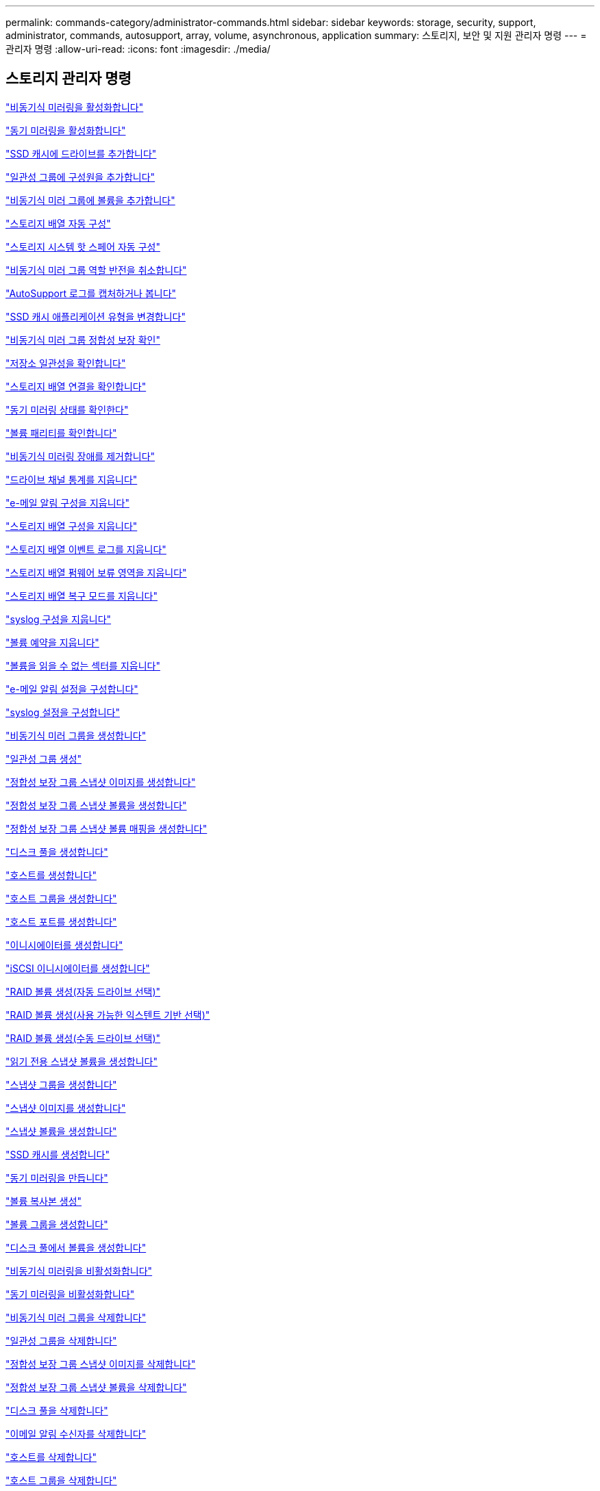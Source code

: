 ---
permalink: commands-category/administrator-commands.html 
sidebar: sidebar 
keywords: storage, security, support, administrator, commands, autosupport, array, volume, asynchronous, application 
summary: 스토리지, 보안 및 지원 관리자 명령 
---
= 관리자 명령
:allow-uri-read: 
:icons: font
:imagesdir: ./media/




== 스토리지 관리자 명령

link:../commands-a-z/activate-asynchronous-mirroring.html["비동기식 미러링을 활성화합니다"]

link:../commands-a-z/activate-synchronous-mirroring.html["동기 미러링을 활성화합니다"]

link:../commands-a-z/add-drives-to-ssd-cache.html["SSD 캐시에 드라이브를 추가합니다"]

link:../commands-a-z/set-consistencygroup-addcgmembervolume.html["일관성 그룹에 구성원을 추가합니다"]

link:../commands-a-z/add-volume-asyncmirrorgroup.html["비동기식 미러 그룹에 볼륨을 추가합니다"]

link:../commands-a-z/autoconfigure-storagearray.html["스토리지 배열 자동 구성"]

link:../commands-a-z/autoconfigure-storagearray-hotspares.html["스토리지 시스템 핫 스페어 자동 구성"]

link:../commands-a-z/stop-asyncmirrorgroup-rolechange.html["비동기식 미러 그룹 역할 반전을 취소합니다"]

link:../commands-a-z/smcli-autosupportlog.html["AutoSupport 로그를 캡처하거나 봅니다"]

link:../commands-a-z/change-ssd-cache-application-type.html["SSD 캐시 애플리케이션 유형을 변경합니다"]

link:../commands-a-z/check-asyncmirrorgroup-repositoryconsistency.html["비동기식 미러 그룹 정합성 보장 확인"]

link:../commands-a-z/check-repositoryconsistency.html["저장소 일관성을 확인합니다"]

link:../commands-a-z/check-storagearray-connectivity.html["스토리지 배열 연결을 확인합니다"]

link:../commands-a-z/check-syncmirror.html["동기 미러링 상태를 확인한다"]

link:../commands-a-z/check-volume-parity.html["볼륨 패리티를 확인합니다"]

link:../commands-a-z/clear-asyncmirrorfault.html["비동기식 미러링 장애를 제거합니다"]

link:../commands-a-z/clear-alldrivechannels-stats.html["드라이브 채널 통계를 지웁니다"]

link:../commands-a-z/clear-emailalert-configuration.html["e-메일 알림 구성을 지웁니다"]

link:../commands-a-z/clear-storagearray-configuration.html["스토리지 배열 구성을 지웁니다"]

link:../commands-a-z/clear-storagearray-eventlog.html["스토리지 배열 이벤트 로그를 지웁니다"]

link:../commands-a-z/clear-storagearray-firmwarependingarea.html["스토리지 배열 펌웨어 보류 영역을 지웁니다"]

link:../commands-a-z/clear-storagearray-recoverymode.html["스토리지 배열 복구 모드를 지웁니다"]

link:../commands-a-z/clear-syslog-configuration.html["syslog 구성을 지웁니다"]

link:../commands-a-z/clear-volume-reservations.html["볼륨 예약을 지웁니다"]

link:../commands-a-z/clear-volume-unreadablesectors.html["볼륨을 읽을 수 없는 섹터를 지웁니다"]

link:../commands-a-z/set-emailalert.html["e-메일 알림 설정을 구성합니다"]

link:../commands-a-z/set-syslog.html["syslog 설정을 구성합니다"]

link:../commands-a-z/create-asyncmirrorgroup.html["비동기식 미러 그룹을 생성합니다"]

link:../commands-a-z/create-consistencygroup.html["일관성 그룹 생성"]

link:../commands-a-z/create-cgsnapimage-consistencygroup.html["정합성 보장 그룹 스냅샷 이미지를 생성합니다"]

link:../commands-a-z/create-cgsnapvolume.html["정합성 보장 그룹 스냅샷 볼륨을 생성합니다"]

link:../commands-a-z/create-mapping-cgsnapvolume.html["정합성 보장 그룹 스냅샷 볼륨 매핑을 생성합니다"]

link:../commands-a-z/create-diskpool.html["디스크 풀을 생성합니다"]

link:../commands-a-z/create-host.html["호스트를 생성합니다"]

link:../commands-a-z/create-hostgroup.html["호스트 그룹을 생성합니다"]

link:../commands-a-z/create-hostport.html["호스트 포트를 생성합니다"]

link:../commands-a-z/create-initiator.html["이니시에이터를 생성합니다"]

link:../commands-a-z/create-iscsiinitiator.html["iSCSI 이니시에이터를 생성합니다"]

link:../commands-a-z/create-raid-volume-automatic-drive-select.html["RAID 볼륨 생성(자동 드라이브 선택)"]

link:../commands-a-z/create-raid-volume-free-extent-based-select.html["RAID 볼륨 생성(사용 가능한 익스텐트 기반 선택)"]

link:../commands-a-z/create-raid-volume-manual-drive-select.html["RAID 볼륨 생성(수동 드라이브 선택)"]

link:../commands-a-z/create-read-only-snapshot-volume.html["읽기 전용 스냅샷 볼륨을 생성합니다"]

link:../commands-a-z/create-snapgroup.html["스냅샷 그룹을 생성합니다"]

link:../commands-a-z/create-snapimage.html["스냅샷 이미지를 생성합니다"]

link:../commands-a-z/create-snapshot-volume.html["스냅샷 볼륨을 생성합니다"]

link:../commands-a-z/create-ssdcache.html["SSD 캐시를 생성합니다"]

link:../commands-a-z/create-syncmirror.html["동기 미러링을 만듭니다"]

link:../commands-a-z/create-volumecopy.html["볼륨 복사본 생성"]

link:../commands-a-z/create-volumegroup.html["볼륨 그룹을 생성합니다"]

link:../commands-a-z/create-volume-diskpool.html["디스크 풀에서 볼륨을 생성합니다"]

link:../commands-a-z/deactivate-storagearray.html["비동기식 미러링을 비활성화합니다"]

link:../commands-a-z/deactivate-storagearray-feature.html["동기 미러링을 비활성화합니다"]

link:../commands-a-z/delete-asyncmirrorgroup.html["비동기식 미러 그룹을 삭제합니다"]

link:../commands-a-z/delete-consistencygroup.html["일관성 그룹을 삭제합니다"]

link:../commands-a-z/delete-cgsnapimage-consistencygroup.html["정합성 보장 그룹 스냅샷 이미지를 삭제합니다"]

link:../commands-a-z/delete-sgsnapvolume.html["정합성 보장 그룹 스냅샷 볼륨을 삭제합니다"]

link:../commands-a-z/delete-diskpool.html["디스크 풀을 삭제합니다"]

link:../commands-a-z/delete-emailalert.html["이메일 알림 수신자를 삭제합니다"]

link:../commands-a-z/delete-host.html["호스트를 삭제합니다"]

link:../commands-a-z/delete-hostgroup.html["호스트 그룹을 삭제합니다"]

link:../commands-a-z/delete-hostport.html["호스트 포트를 삭제합니다"]

link:../commands-a-z/delete-initiator.html["이니시에이터를 삭제합니다"]

link:../commands-a-z/delete-iscsiinitiator.html["iSCSI 이니시에이터를 삭제합니다"]

link:../commands-a-z/delete-snapgroup.html["스냅샷 그룹을 삭제합니다"]

link:../commands-a-z/delete-snapimage.html["스냅샷 이미지를 삭제합니다"]

link:../commands-a-z/delete-snapvolume.html["스냅샷 볼륨을 삭제합니다"]

link:../commands-a-z/delete-ssdcache.html["SSD 캐시를 삭제합니다"]

link:../commands-a-z/delete-syslog.html["syslog 서버를 삭제합니다"]

link:../commands-a-z/delete-volume.html["볼륨을 삭제합니다"]

link:../commands-a-z/delete-volume-from-disk-pool.html["디스크 풀에서 볼륨을 삭제합니다"]

link:../commands-a-z/delete-volumegroup.html["볼륨 그룹을 삭제합니다"]

link:../commands-a-z/diagnose-controller.html["컨트롤러를 진단합니다"]

link:../commands-a-z/diagnose-controller-iscsihostport.html["컨트롤러 iSCSI 호스트 케이블을 진단합니다"]

link:../commands-a-z/diagnose-syncmirror.html["동기 미러링을 진단하십시오"]

link:../commands-a-z/disable-storagearray.html["스토리지 배열 기능을 비활성화합니다"]

link:../commands-a-z/smcli-autosupportschedule-show.html["AutoSupport 메시지 수집 일정을 표시합니다"]

link:../commands-a-z/smcli-autosupportconfig-show.html["AutoSupport 번들 컬렉션 설정을 표시합니다"]

link:../commands-a-z/show-storagearray-usersession.html["스토리지 시스템 사용자 세션을 표시합니다"]

link:../commands-a-z/download-drive-firmware.html["드라이브 펌웨어를 다운로드합니다"]

link:../commands-a-z/download-tray-firmware-file.html["환경 카드 펌웨어를 다운로드합니다"]

link:../commands-a-z/download-storagearray-drivefirmware-file.html["스토리지 어레이 드라이브 펌웨어를 다운로드합니다"]

link:../commands-a-z/download-storagearray-firmware.html["스토리지 어레이 펌웨어/NVSRAM을 다운로드합니다"]

link:../commands-a-z/download-storagearray-nvsram.html["스토리지 배열 NVSRAM을 다운로드합니다"]

link:../commands-a-z/download-tray-configurationsettings.html["용지함 구성 설정을 다운로드합니다"]

link:../commands-a-z/enable-controller-datatransfer.html["컨트롤러 데이터 전송을 활성화합니다"]

link:../commands-a-z/enable-diskpool-security.html["디스크 풀 보안을 설정합니다"]

link:../commands-a-z/set-storagearray-odxenabled.html["ODX를 설정 또는 해제합니다"]

link:../commands-a-z/smcli-enable-autosupportfeature.html["EMW 관리 도메인 레벨에서 AutoSupport 활성화 또는 비활성화..."]

link:../commands-a-z/enable-or-disable-autosupport-individual-arrays.html["AutoSupport 활성화 또는 비활성화(모든 개별 어레이)"]

link:../commands-a-z/set-storagearray-autosupportmaintenancewindow.html["AutoSupport 유지보수 윈도우 활성화 또는 비활성화(개별 E2800 또는 E5700 어레이)"]

link:../commands-a-z/smcli-enable-disable-autosupportondemand.html["EMW에서 AutoSupport OnDemand 기능 활성화 또는 비활성화..."]

link:../commands-a-z/set-storagearray-autosupportondemand.html["AutoSupport OnDemand 기능 활성화 또는 비활성화(개별 E2800 또는 E5700 어레이용)"]

link:../commands-a-z/smcli-enable-disable-autosupportremotediag.html["다음 사이트에서 AutoSupport OnDemand 원격 진단 기능을 활성화 또는 비활성화합니다."]

link:../commands-a-z/set-storagearray-autosupportremotediag.html["AutoSupport 원격 진단 기능 활성화 또는 비활성화(개별 E2800 또는 E5700 어레이)"]

link:../commands-a-z/set-storagearray-hostconnectivityreporting.html["호스트 연결 보고를 설정하거나 해제합니다"]

link:../commands-a-z/set-storagearray-vaaienabled.html["VAAI를 설정하거나 해제합니다"]

link:../commands-a-z/enable-storagearray-feature-file.html["스토리지 배열 기능을 설정합니다"]

link:../commands-a-z/enable-volumegroup-security.html["볼륨 그룹 보안을 설정합니다"]

link:../commands-a-z/establish-asyncmirror-volume.html["비동기 미러링 쌍을 설정합니다"]

link:../commands-a-z/start-increasevolumecapacity-volume.html["디스크 풀 또는 볼륨 그룹의 볼륨 용량 증가..."]

link:../commands-a-z/start-volume-initialize.html["씬 볼륨을 초기화합니다"]

link:../commands-a-z/recopy-volumecopy-target.html["볼륨 복사본을 다시 복사합니다"]

link:../commands-a-z/recover-disabled-driveports.html["비활성화된 드라이브 포트를 복구합니다"]

link:../commands-a-z/recover-volume.html["RAID 볼륨을 복구합니다"]

link:../commands-a-z/recover-sasport-miswire.html["SAS 포트 오선을 복구합니다"]

link:../commands-a-z/recreate-storagearray-mirrorrepository.html["동기 미러링 저장소 볼륨을 다시 생성합니다"]

link:../commands-a-z/reduce-disk-pool-capacity.html["디스크 풀 용량을 줄입니다"]

link:../commands-a-z/create-snmpcommunity.html["SNMP 커뮤니티를 등록합니다"]

link:../commands-a-z/create-snmptrapdestination.html["SNMP 트랩 대상을 등록합니다"]

link:../commands-a-z/remove-drives-from-ssd-cache.html["SSD 캐시에서 드라이브를 제거합니다"]

link:../commands-a-z/remove-asyncmirrorgroup.html["비동기 미러 그룹에서 불완전한 비동기 미러링된 쌍을 제거합니다"]

link:../commands-a-z/remove-member-volume-from-consistency-group.html["정합성 보장 그룹에서 구성원 볼륨을 제거합니다"]

link:../commands-a-z/remove-syncmirror.html["동기 미러링을 제거합니다"]

link:../commands-a-z/remove-volumecopy-target.html["볼륨 복사본을 제거합니다"]

link:../commands-a-z/remove-volume-asyncmirrorgroup.html["비동기식 미러 그룹에서 볼륨을 제거합니다"]

link:../commands-a-z/remove-lunmapping.html["볼륨 LUN 매핑을 제거합니다"]

link:../commands-a-z/set-snapvolume.html["스냅샷 볼륨의 이름을 바꿉니다"]

link:../commands-a-z/rename-ssd-cache.html["SSD 캐시 이름을 바꿉니다"]

link:../commands-a-z/repair-volume-parity.html["볼륨 패리티를 복구합니다"]

link:../commands-a-z/replace-drive-replacementdrive.html["드라이브를 교체합니다"]

link:../commands-a-z/reset-storagearray-arvmstats-asyncmirrorgroup.html["비동기식 미러 그룹 통계를 재설정합니다"]

link:../commands-a-z/smcli-autosupportschedule-reset.html["AutoSupport 메시지 수집 일정을 재설정합니다"]

link:../commands-a-z/reset-storagearray-autosupport-schedule.html["AutoSupport 메시지 수집 일정 재설정(개별 E2800 또는 E5700 어레이)"]

link:../commands-a-z/reset-controller.html["컨트롤러를 재설정합니다"]

link:../commands-a-z/reset-drive.html["드라이브를 재설정합니다"]

link:../commands-a-z/reset-iscsiipaddress.html["iSCSI IP 주소를 재설정합니다"]

link:../commands-a-z/reset-storagearray-diagnosticdata.html["스토리지 배열 진단 데이터를 재설정합니다"]

link:../commands-a-z/reset-storagearray-hostportstatisticsbaseline.html["스토리지 배열 호스트 포트 통계 기준을 재설정합니다"]

link:../commands-a-z/reset-storagearray-ibstatsbaseline.html["스토리지 배열 InfiniBand 통계 기준을 재설정합니다"]

link:../commands-a-z/reset-storagearray-iscsistatsbaseline.html["스토리지 배열 iSCSI 기준을 재설정합니다"]

link:../commands-a-z/reset-storagearray-iserstatsbaseline.html["스토리지 배열 iSER 기준선을 재설정합니다"]

link:../commands-a-z/reset-storagearray-rlsbaseline.html["스토리지 배열 RLS 기준을 재설정합니다"]

link:../commands-a-z/reset-storagearray-sasphybaseline.html["스토리지 배열 SAS PHY 기준선을 재설정합니다"]

link:../commands-a-z/reset-storagearray-socbaseline.html["스토리지 시스템의 SOC 기준을 재설정합니다"]

link:../commands-a-z/reset-storagearray-volumedistribution.html["스토리지 배열 볼륨 배포를 재설정합니다"]

link:../commands-a-z/resume-asyncmirrorgroup.html["비동기식 미러 그룹을 재개합니다"]

link:../commands-a-z/resume-cgsnapvolume.html["정합성 보장 그룹 스냅샷 볼륨을 재개합니다"]

link:../commands-a-z/resume-snapimage-rollback.html["스냅샷 이미지 롤백을 재개합니다"]

link:../commands-a-z/resume-snapvolume.html["스냅샷 볼륨을 재개합니다"]

link:../commands-a-z/resume-ssdcache.html["SSD 캐시를 재개합니다"]

link:../commands-a-z/resume-syncmirror.html["동기식 미러링을 다시 시작합니다"]

link:../commands-a-z/save-storagearray-autosupport-log.html["AutoSupport 로그 검색(개별 E2800 또는 E5700 어레이)"]

link:../commands-a-z/revive-drive.html["드라이브를 되살리기"]

link:../commands-a-z/revive-snapgroup.html["스냅샷 그룹을 다시 사용합니다"]

link:../commands-a-z/revive-snapvolume.html["스냅샷 볼륨을 다시 봅니다"]

link:../commands-a-z/revive-volumegroup.html["볼륨 그룹을 다시 사용합니다"]

link:../commands-a-z/save-storagearray-arvmstats-asyncmirrorgroup.html["비동기식 미러 그룹 통계를 저장합니다"]

link:../commands-a-z/save-controller-nvsram-file.html["컨트롤러 NVSRAM을 저장합니다"]

link:../commands-a-z/save-drivechannel-faultdiagnostics-file.html["드라이브 채널 장애 격리 진단 상태를 저장합니다"]

link:../commands-a-z/save-alldrives-logfile.html["드라이브 로그를 저장합니다"]

link:../commands-a-z/save-ioclog.html["입력 출력 컨트롤러(IOC) 덤프를 저장합니다"]

link:../commands-a-z/save-storagearray-autoloadbalancestatistics-file.html["자동 로드 밸런싱 통계를 저장합니다"]

link:../commands-a-z/save-storagearray-configuration.html["스토리지 배열 구성을 저장합니다"]

link:../commands-a-z/save-storagearray-controllerhealthimage.html["스토리지 어레이 컨트롤러 상태 이미지를 저장합니다"]

link:../commands-a-z/save-storage-array-diagnostic-data.html["스토리지 배열 진단 데이터를 저장합니다"]

link:../commands-a-z/save-storagearray-warningevents.html["스토리지 배열 이벤트를 저장합니다"]

link:../commands-a-z/save-storagearray-firmwareinventory.html["스토리지 어레이 펌웨어 인벤토리를 저장합니다"]

link:../commands-a-z/save-storagearray-hostportstatistics.html["스토리지 배열 호스트 포트 통계를 저장합니다"]

link:../commands-a-z/save-storagearray-ibstats.html["스토리지 배열 InfiniBand 통계를 저장합니다"]

link:../commands-a-z/save-storagearray-iscsistatistics.html["스토리지 배열 iSCSI 통계를 저장합니다"]

link:../commands-a-z/save-storagearray-iserstatistics.html["스토리지 배열 iSER 통계 저장"]

link:../commands-a-z/save-storagearray-loginbanner.html["스토리지 배열 로그인 배너를 저장합니다"]

link:../commands-a-z/save-storagearray-performancestats.html["스토리지 배열 성능 통계를 저장합니다"]

link:../commands-a-z/save-storagearray-rlscounts.html["스토리지 배열 RLS 수를 저장합니다"]

link:../commands-a-z/save-storagearray-sasphycounts.html["스토리지 배열 SAS PHY 수를 저장합니다"]

link:../commands-a-z/save-storagearray-soccounts.html["스토리지 시스템의 SOC 수를 줄입니다"]

link:../commands-a-z/save-storagearray-statecapture.html["스토리지 배열 상태 캡처를 저장합니다"]

link:../commands-a-z/save-storagearray-supportdata.html["스토리지 배열 지원 데이터를 저장합니다"]

link:../commands-a-z/save-alltrays-logfile.html["트레이 로그를 저장합니다"]

link:../commands-a-z/smcli-supportbundle-schedule.html["자동 지원 번들 수집 구성을 예약합니다"]

link:../commands-a-z/set-asyncmirrorgroup.html["비동기식 미러 그룹을 설정합니다"]

link:../commands-a-z/set-storagearray-autosupport-schedule.html["AutoSupport 메시지 수집 일정 설정(개별 E2800 또는 E5700 어레이)"]

link:../commands-a-z/set-consistency-group-attributes.html["정합성 보장 그룹 특성을 설정합니다"]

link:../commands-a-z/set-cgsnapvolume.html["정합성 보장 그룹 스냅샷 볼륨을 설정합니다"]

link:../commands-a-z/set-controller.html["컨트롤러를 설정합니다"]

link:../commands-a-z/set-controller-dnsservers.html["컨트롤러 DNS 설정을 지정합니다"]

link:../commands-a-z/set-controller-hostport.html["컨트롤러 호스트 포트 속성을 설정합니다"]

link:../commands-a-z/set-controller-ntpservers.html["컨트롤러 NTP 설정을 설정합니다"]

link:../commands-a-z/set-controller-service-action-allowed-indicator.html["컨트롤러 서비스 작업 허용 표시기를 설정합니다"]

link:../commands-a-z/set-disk-pool.html["디스크 풀을 설정합니다"]

link:../commands-a-z/set-disk-pool-modify-disk-pool.html["디스크 풀 설정(디스크 풀 수정)"]

link:../commands-a-z/set-tray-drawer.html["문서함 서비스 조치 허용 표시기 설정"]

link:../commands-a-z/set-drivechannel.html["드라이브 채널 상태를 설정합니다"]

link:../commands-a-z/set-drive-hotspare.html["드라이브 핫 스페어를 설정하십시오"]

link:../commands-a-z/set-drive-serviceallowedindicator.html["드라이브 서비스 작업 허용 표시등을 설정합니다"]

link:../commands-a-z/set-drive-operationalstate.html["드라이브 상태를 설정합니다"]

link:../commands-a-z/set-event-alert.html["이벤트 경고 필터링을 설정합니다"]

link:../commands-a-z/set-drive-securityid.html["FIPS 드라이브 보안 식별자를 설정합니다"]

link:../commands-a-z/set-drive-nativestate.html["외부 드라이브를 네이티브 드라이브로 설정합니다"]

link:../commands-a-z/set-host.html["호스트를 설정합니다"]

link:../commands-a-z/set-hostchannel.html["호스트 채널을 설정합니다"]

link:../commands-a-z/set-hostgroup.html["호스트 그룹을 설정합니다"]

link:../commands-a-z/set-hostport.html["호스트 포트를 설정합니다"]

link:../commands-a-z/set-initiator.html["초기자를 설정합니다"]

link:../commands-a-z/set-iscsiinitiator.html["iSCSI 이니시에이터를 설정합니다"]

link:../commands-a-z/set-iscsitarget.html["iSCSI 타겟 속성을 설정합니다"]

link:../commands-a-z/set-isertarget.html["iSER 대상을 설정합니다"]

link:../commands-a-z/set-snapvolume-converttoreadwrite.html["읽기 전용 스냅샷 볼륨을 읽기/쓰기 볼륨으로 설정합니다"]

link:../commands-a-z/set-session-erroraction.html["세션을 설정합니다"]

link:../commands-a-z/set-snapgroup.html["스냅샷 그룹 속성을 설정합니다"]

link:../commands-a-z/set-snapgroup-mediascanenabled.html["스냅샷 그룹 미디어 검사를 설정합니다"]

link:../commands-a-z/set-snapgroup-increase-decreaserepositorycapacity.html["스냅샷 그룹 저장소 볼륨 용량을 설정합니다"]

link:../commands-a-z/set-snapgroup-enableschedule.html["스냅샷 그룹 스케줄을 설정합니다"]

link:../commands-a-z/set-snapvolume-mediascanenabled.html["스냅샷 볼륨 미디어 스캔을 설정합니다"]

link:../commands-a-z/set-snapvolume-increase-decreaserepositorycapacity.html["스냅샷 볼륨 저장소 볼륨 용량을 설정합니다"]

link:../commands-a-z/set-volume-ssdcacheenabled.html["볼륨에 대한 SSD 캐시를 설정합니다"]

link:../commands-a-z/set-storagearray.html["스토리지 배열을 설정합니다"]

link:../commands-a-z/set-storagearray-controllerhealthimageallowoverwrite.html["스토리지 어레이 컨트롤러 상태 이미지의 덮어쓰기 허용 설정을 지정합니다"]

link:../commands-a-z/set-storagearray-autoloadbalancingenable.html["자동 로드 밸런싱을 활성화 또는 비활성화하도록 스토리지 배열 설정..."]

link:../commands-a-z/set-storagearray-cachemirrordataassurancecheckenable.html["캐시 미러 데이터를 설정하거나 해제하려면 스토리지 배열을 설정합니다"]

link:../commands-a-z/set-storagearray-icmppingresponse.html["스토리지 배열 ICMP 응답을 설정합니다"]

link:../commands-a-z/set-storagearray-isnsregistration.html["스토리지 배열 iSNS 등록을 설정합니다"]

link:../commands-a-z/set-storagearray-isnsipv4configurationmethod.html["스토리지 배열 iSNS 서버 IPv4 주소를 설정합니다"]

link:../commands-a-z/set-storagearray-isnsipv6address.html["스토리지 배열 iSNS 서버 IPv6 주소를 설정합니다"]

link:../commands-a-z/set-storagearray-isnslisteningport.html["스토리지 배열 iSNS 서버 수신 포트를 설정합니다"]

link:../commands-a-z/set-storagearray-isnsserverrefresh.html["스토리지 배열 iSNS 서버 새로 고침을 설정합니다"]

link:../commands-a-z/set-storagearray-learncycledate-controller.html["스토리지 어레이 컨트롤러 배터리 학습 주기를 설정합니다"]

link:../commands-a-z/set-storagearray-localusername.html["스토리지 배열 로컬 사용자 암호 또는 기호 암호를 설정합니다"]

link:../commands-a-z/set-storagearray-passwordlength.html["스토리지 배열 암호 길이를 설정합니다"]

link:../commands-a-z/set-storagearray-pqvalidateonreconstruct.html["재구성 시 스토리지 배열 PQ 검증을 설정합니다"]

link:../commands-a-z/set-storagearray-redundancymode.html["스토리지 배열 이중화 모드를 설정합니다"]

link:../commands-a-z/set-storagearray-time.html["스토리지 배열 시간을 설정합니다"]

link:../commands-a-z/set-storagearray-traypositions.html["스토리지 배열 트레이 위치를 설정합니다"]

link:../commands-a-z/set-storagearray-unnameddiscoverysession.html["스토리지 배열 이름 없는 검색 세션을 설정합니다"]

link:../commands-a-z/set-syncmirror.html["동기 미러링을 설정합니다"]

link:../commands-a-z/set-target.html["대상 속성을 설정합니다"]

link:../commands-a-z/set-thin-volume-attributes.html["씬 볼륨 특성을 설정합니다"]

link:../commands-a-z/set-tray-identification.html["용지함 ID를 설정합니다"]

link:../commands-a-z/set-tray-serviceallowedindicator.html["트레이 서비스 작업 허용 표시기를 설정합니다"]

link:../commands-a-z/set-volumes.html["디스크 풀의 볼륨에 대한 볼륨 속성 설정..."]

link:../commands-a-z/set-volume-group-attributes-for-volume-in-a-volume-group.html["볼륨 그룹의 볼륨에 대한 볼륨 특성을 설정합니다."]

link:../commands-a-z/set-volumecopy-target.html["볼륨 복사본을 설정합니다"]

link:../commands-a-z/set-volumegroup.html["볼륨 그룹을 설정합니다"]

link:../commands-a-z/set-volumegroup-forcedstate.html["볼륨 그룹 강제 상태를 설정합니다"]

link:../commands-a-z/set-volume-logicalunitnumber.html["볼륨 매핑을 설정합니다"]

link:../commands-a-z/show-asyncmirrorgroup-summary.html["비동기식 미러 그룹을 표시합니다"]

link:../commands-a-z/show-asyncmirrorgroup-synchronizationprogress.html["비동기식 미러 그룹 동기화 진행률을 표시합니다"]

link:../commands-a-z/show-storagearray-autosupport.html["show AutoSupport configuration(E2800 또는 E5700 스토리지 어레이의 경우)"]

link:../commands-a-z/show-blockedeventalertlist.html["차단된 이벤트 표시"]

link:../commands-a-z/show-consistencygroup.html["정합성 보장 그룹을 표시합니다"]

link:../commands-a-z/show-cgsnapimage.html["정합성 보장 그룹 스냅샷 이미지를 표시합니다"]

link:../commands-a-z/show-controller.html["컨트롤러를 표시합니다"]

link:../commands-a-z/show-controller-nvsram.html["컨트롤러 NVSRAM을 표시합니다"]

link:../commands-a-z/show-iscsisessions.html["현재 iSCSI 세션을 표시합니다"]

link:../commands-a-z/show-diskpool.html["디스크 풀을 표시합니다"]

link:../commands-a-z/show-alldrives.html["드라이브를 표시합니다"]

link:../commands-a-z/show-drivechannel-stats.html["드라이브 채널 통계를 표시합니다"]

link:../commands-a-z/show-alldrives-downloadprogress.html["드라이브 다운로드 진행률을 표시합니다"]

link:../commands-a-z/show-alldrives-performancestats.html["드라이브 성능 통계를 표시합니다"]

link:../commands-a-z/show-emailalert-summary.html["e-메일 알림 구성을 표시합니다"]

link:../commands-a-z/show-allhostports.html["호스트 포트를 표시합니다"]

link:../commands-a-z/show-replaceabledrives.html["교체 가능한 드라이브를 표시합니다"]

link:../commands-a-z/show-snapgroup.html["스냅샷 그룹을 표시합니다"]

link:../commands-a-z/show-snapimage.html["스냅샷 이미지를 표시합니다"]

link:../commands-a-z/show-snapvolume.html["스냅샷 볼륨을 표시합니다"]

link:../commands-a-z/show-allsnmpcommunities.html["SNMP 커뮤니티를 표시합니다"]

link:../commands-a-z/show-snmpsystemvariables.html["SNMP MIB II 시스템 그룹 변수를 표시합니다"]

link:../commands-a-z/show-ssd-cache.html["SSD 캐시를 표시합니다"]

link:../commands-a-z/show-ssd-cache-statistics.html["SSD 캐시 통계를 표시합니다"]

link:../commands-a-z/show-storagearray.html["스토리지 배열을 표시합니다"]

link:../commands-a-z/show-storagearray-autoconfiguration.html["스토리지 배열 자동 구성을 표시합니다"]

link:../commands-a-z/show-storagearray-cachemirrordataassurancecheckenable.html["스토리지 캐시 미러 데이터 보증 검사 설정 표시"]

link:../commands-a-z/show-storagearray-controllerhealthimage.html["스토리지 어레이 컨트롤러 상태 이미지를 표시합니다"]

link:../commands-a-z/show-storagearray-dbmdatabase.html["스토리지 배열 DBM 데이터베이스를 표시합니다"]

link:../commands-a-z/show-storagearray-hostconnectivityreporting.html["스토리지 시스템 호스트 접속 구성을 보여 줍니다"]

link:../commands-a-z/show-storagearray-hosttopology.html["스토리지 시스템 호스트 토폴로지를 표시합니다"]

link:../commands-a-z/show-storagearray-lunmappings.html["스토리지 배열 LUN 매핑을 표시합니다"]

link:../commands-a-z/show-storagearray-iscsinegotiationdefaults.html["스토리지 배열 협상 기본값을 표시합니다"]

link:../commands-a-z/show-storagearray-odxsetting.html["스토리지 배열 ODX 설정을 표시합니다"]

link:../commands-a-z/show-storagearray-powerinfo.html["스토리지 배열 전원 정보를 표시합니다"]

link:../commands-a-z/show-storagearray-unconfigurediscsiinitiators.html["스토리지 배열 구성되지 않은 iSCSI 이니시에이터를 표시합니다"]

link:../commands-a-z/show-storagearray-unreadablesectors.html["스토리지 배열을 읽을 수 없는 섹터를 표시합니다"]

link:../commands-a-z/show-textstring.html["문자열을 표시합니다"]

link:../commands-a-z/show-syncmirror-candidates.html["동기식 미러링 볼륨 후보 표시"]

link:../commands-a-z/show-syncmirror-synchronizationprogress.html["동기 미러링 볼륨 동기화 진행률을 표시합니다"]

link:../commands-a-z/show-syslog-summary.html["syslog 구성을 표시합니다"]

link:../commands-a-z/show-volume.html["씬 볼륨을 표시합니다"]

link:../commands-a-z/show-storagearray-unconfiguredinitiators.html["구성되지 않은 이니시에이터를 표시합니다"]

link:../commands-a-z/show-volume-summary.html["볼륨 표시"]

link:../commands-a-z/show-volume-actionprogress.html["볼륨 작업 진행률을 표시합니다"]

link:../commands-a-z/show-volumecopy.html["볼륨 복사본을 표시합니다"]

link:../commands-a-z/show-volumecopy-sourcecandidates.html["볼륨 복사본 소스 후보 표시"]

link:../commands-a-z/show-volumecopy-source-targetcandidates.html["볼륨 복사본 타겟 후보 표시"]

link:../commands-a-z/show-volumegroup.html["볼륨 그룹을 표시합니다"]

link:../commands-a-z/show-volumegroup-exportdependencies.html["볼륨 그룹 엑스포트 종속성을 표시합니다"]

link:../commands-a-z/show-volumegroup-importdependencies.html["볼륨 그룹 가져오기 종속성을 표시합니다"]

link:../commands-a-z/show-volume-performancestats.html["볼륨 성능 통계를 표시합니다"]

link:../commands-a-z/show-volume-reservations.html["볼륨 예약을 표시합니다"]

link:../commands-a-z/smcli-autosupportconfig.html["AutoSupport 전달 방법을 지정합니다"]

link:../commands-a-z/start-asyncmirrorgroup-synchronize.html["비동기식 미러링 동기화를 시작합니다"]

link:../commands-a-z/smcli-autosupportconfig.html["AutoSupport 전달 방법을 지정합니다"]

link:../commands-a-z/set-email-smtp-delivery-method-e2800-e5700.html["이메일(SMTP) 전달 방법 지정(개별 E2800 또는 E5700 어레이)"]

link:../commands-a-z/set-autosupport-https-delivery-method-e2800-e5700.html["AutoSupport HTTP(S) 제공 방법 지정(개별 E2800 또는 E5700 어레이)"]

link:../commands-a-z/start-cgsnapimage-rollback.html["정합성 보장 그룹 스냅샷 롤백을 시작합니다"]

link:../commands-a-z/start-controller.html["컨트롤러 트레이스를 시작합니다"]

link:../commands-a-z/start-diskpool-locate.html["디스크 풀 찾기를 시작합니다"]

link:../commands-a-z/start-drivechannel-faultdiagnostics.html["드라이브 채널 장애 격리 진단을 시작합니다"]

link:../commands-a-z/start-drivechannel-locate.html["드라이브 채널 찾기를 시작합니다"]

link:../commands-a-z/start-drive-initialize.html["드라이브 초기화를 시작합니다"]

link:../commands-a-z/start-drive-locate.html["드라이브 찾기를 시작합니다"]

link:../commands-a-z/start-drive-reconstruct.html["드라이브 재구성을 시작합니다"]

link:../commands-a-z/start-ioclog.html["입력 출력 컨트롤러(IOC) 덤프를 시작합니다"]

link:../commands-a-z/start-controller-iscsihostport-dhcprefresh.html["iSCSI DHCP 새로 고침을 시작합니다"]

link:../commands-a-z/start-secureerase-drive.html["FDE 보안 드라이브 지우기를 시작합니다"]

link:../commands-a-z/start-snapimage-rollback.html["스냅샷 이미지 롤백을 시작합니다"]

link:../commands-a-z/start-ssdcache-locate.html["SSD 캐시 위치 찾기를 시작합니다"]

link:../commands-a-z/start-ssdcache-performancemodeling.html["SSD 캐시 성능 모델링을 시작합니다"]

link:../commands-a-z/start-storagearray-configdbdiagnostic.html["스토리지 배열 구성 데이터베이스 진단을 시작합니다"]

link:../commands-a-z/start-storagearray-controllerhealthimage-controller.html["스토리지 배열 컨트롤러 상태 이미지를 시작합니다"]

link:../commands-a-z/start-storagearray-isnsserverrefresh.html["스토리지 배열 iSNS 서버 새로 고침을 시작합니다"]

link:../commands-a-z/start-storagearray-locate.html["스토리지 배열 위치 찾기를 시작합니다"]

link:../commands-a-z/start-syncmirror-primary-synchronize.html["동기 미러링 동기화를 시작합니다"]

link:../commands-a-z/start-tray-locate.html["용지함 위치 찾기를 시작합니다"]

link:../commands-a-z/start-volumegroup-defragment.html["볼륨 그룹 조각 모음을 시작합니다"]

link:../commands-a-z/start-volumegroup-export.html["볼륨 그룹 내보내기를 시작합니다"]

link:../commands-a-z/start-volumegroup-import.html["볼륨 그룹 가져오기를 시작합니다"]

link:../commands-a-z/start-volumegroup-locate.html["볼륨 그룹 찾기를 시작합니다"]

link:../commands-a-z/start-volume-initialization.html["볼륨 초기화를 시작합니다"]

link:../commands-a-z/stop-cgsnapimage-rollback.html["정합성 보장 그룹 스냅샷 롤백을 중지합니다"]

link:../commands-a-z/stop-cgsnapvolume.html["정합성 보장 그룹 스냅샷 볼륨을 중지합니다"]

link:../commands-a-z/stop-diskpool-locate.html["디스크 풀 찾기를 중지합니다"]

link:../commands-a-z/stop-drivechannel-faultdiagnostics.html["드라이브 채널 장애 격리 진단을 중지합니다"]

link:../commands-a-z/stop-drivechannel-locate.html["드라이브 채널 위치를 중지합니다"]

link:../commands-a-z/stop-drive-locate.html["드라이브 찾기를 중지합니다"]

link:../commands-a-z/stop-drive-replace.html["드라이브 교체를 중지합니다"]

link:../commands-a-z/stop-consistencygroup-pendingsnapimagecreation.html["정합성 보장 그룹에서 보류 중인 스냅샷 이미지를 중지합니다"]

link:../commands-a-z/stop-pendingsnapimagecreation.html["보류 중인 스냅샷 그룹 스냅샷 이미지를 중지합니다"]

link:../commands-a-z/stop-snapimage-rollback.html["스냅샷 이미지 롤백을 중지합니다"]

link:../commands-a-z/stop-snapvolume.html["스냅샷 볼륨을 중지합니다"]

link:../commands-a-z/stop-ssdcache-locate.html["SSD 캐시 위치를 중지합니다"]

link:../commands-a-z/stop-ssdcache-performancemodeling.html["SSD 캐시 성능 모델링을 중지합니다"]

link:../commands-a-z/stop-storagearray-configdbdiagnostic.html["스토리지 배열 구성 데이터베이스 진단을 중지합니다"]

link:../commands-a-z/stop-storagearray-drivefirmwaredownload.html["스토리지 어레이 드라이브 펌웨어 다운로드를 중지합니다"]

link:../commands-a-z/stop-storagearray-iscsisession.html["스토리지 배열 iSCSI 세션을 중지합니다"]

link:../commands-a-z/stop-storagearray-locate.html["스토리지 배열 위치 찾기를 중지합니다"]

link:../commands-a-z/stop-tray-locate.html["트레이 위치를 중지합니다"]

link:../commands-a-z/stop-volumecopy-target-source.html["볼륨 복사를 중지합니다"]

link:../commands-a-z/stop-volumegroup-locate.html["볼륨 그룹 위치를 중지합니다"]

link:../commands-a-z/suspend-asyncmirrorgroup.html["비동기식 미러 그룹을 일시 중단합니다"]

link:../commands-a-z/suspend-ssdcache.html["SSD 캐시를 일시 중지합니다"]

link:../commands-a-z/suspend-syncmirror-primaries.html["동기 미러링을 일시 중단합니다"]

link:../commands-a-z/smcli-alerttest.html["경고를 테스트합니다"]

link:../commands-a-z/diagnose-asyncmirrorgroup.html["비동기식 미러 그룹 접속을 테스트합니다"]

link:../commands-a-z/smcli-autosupportconfig-test.html["AutoSupport 구성을 테스트합니다"]

link:../commands-a-z/start-storagearray-autosupport-deliverytest.html["AutoSupport 제공 설정 테스트(개별 E2800 또는 E5700 어레이)"]

link:../commands-a-z/start-emailalert-test.html["이메일 경고 구성을 테스트합니다"]

link:../commands-a-z/start-snmptrapdestination.html["SNMP 트랩 대상을 테스트합니다"]

link:../commands-a-z/start-syslog-test.html["syslog 구성을 테스트합니다"]

link:../commands-a-z/delete-snmpcommunity.html["SNMP 커뮤니티 등록을 취소합니다"]

link:../commands-a-z/delete-snmptrapdestination.html["SNMP 트랩 대상 등록을 취소합니다"]

link:../commands-a-z/set-snmpcommunity.html["SNMP 커뮤니티를 업데이트합니다"]

link:../commands-a-z/set-snmpsystemvariables.html["SNMP MIB II 시스템 그룹 변수를 업데이트합니다"]

link:../commands-a-z/set-snmptrapdestination-trapreceiverip.html["SNMP 트랩 대상을 업데이트합니다"]



== 관리자 명령을 지원합니다

link:../commands-a-z/activate-asynchronous-mirroring.html["비동기식 미러링을 활성화합니다"]

link:../commands-a-z/activate-synchronous-mirroring.html["동기 미러링을 활성화합니다"]

link:../commands-a-z/clear-alldrivechannels-stats.html["드라이브 채널 통계를 지웁니다"]

link:../commands-a-z/clear-emailalert-configuration.html["e-메일 알림 구성을 지웁니다"]

link:../commands-a-z/clear-syslog-configuration.html["syslog 구성을 지웁니다"]

link:../commands-a-z/set-syslog.html["syslog 설정을 구성합니다"]

link:../commands-a-z/deactivate-storagearray.html["비동기식 미러링을 비활성화합니다"]

link:../commands-a-z/deactivate-storagearray-feature.html["동기 미러링을 비활성화합니다"]

link:../commands-a-z/delete-emailalert.html["이메일 알림 수신자를 삭제합니다"]

link:../commands-a-z/delete-syslog.html["syslog 서버를 삭제합니다"]

link:../commands-a-z/disable-storagearray.html["스토리지 배열 기능을 비활성화합니다"]

link:../commands-a-z/download-drive-firmware.html["드라이브 펌웨어를 다운로드합니다"]

link:../commands-a-z/download-tray-firmware-file.html["환경 카드 펌웨어를 다운로드합니다"]

link:../commands-a-z/download-storagearray-drivefirmware-file.html["스토리지 어레이 드라이브 펌웨어를 다운로드합니다"]

link:../commands-a-z/download-storagearray-firmware.html["스토리지 어레이 펌웨어/NVSRAM을 다운로드합니다"]

link:../commands-a-z/download-storagearray-nvsram.html["스토리지 배열 NVSRAM을 다운로드합니다"]

link:../commands-a-z/download-tray-configurationsettings.html["용지함 구성 설정을 다운로드합니다"]

link:../commands-a-z/set-storagearray-odxenabled.html["ODX를 설정 또는 해제합니다"]

link:../commands-a-z/smcli-enable-disable-autosupportondemand.html["EMW에서 AutoSupport OnDemand 기능 활성화 또는 비활성화..."]

link:../commands-a-z/set-storagearray-autosupportondemand.html["AutoSupport OnDemand 기능 활성화 또는 비활성화(개별 E2800 또는 E5700 어레이용)"]

link:../commands-a-z/smcli-enable-disable-autosupportremotediag.html["다음 사이트에서 AutoSupport OnDemand 원격 진단 기능을 활성화 또는 비활성화합니다."]

link:../commands-a-z/set-storagearray-autosupportremotediag.html["AutoSupport 원격 진단 기능 활성화 또는 비활성화(개별 E2800 또는 E5700 어레이)"]

link:../commands-a-z/enable-storagearray-feature-file.html["스토리지 배열 기능을 설정합니다"]

link:../commands-a-z/recover-sasport-miswire.html["SAS 포트 오선을 복구합니다"]

link:../commands-a-z/create-snmpcommunity.html["SNMP 커뮤니티를 등록합니다"]

link:../commands-a-z/create-snmpuser-username.html["SNMPv3 USM 사용자를 등록합니다"]

link:../commands-a-z/create-snmptrapdestination.html["SNMP 트랩 대상을 등록합니다"]

link:../commands-a-z/reset-storagearray-autosupport-schedule.html["AutoSupport 메시지 수집 일정 재설정(개별 E2800 또는 E5700 어레이)"]

link:../commands-a-z/save-storagearray-autosupport-log.html["AutoSupport 로그 검색(개별 E2800 또는 E5700 어레이)"]

link:../commands-a-z/revive-drive.html["드라이브를 되살리기"]

link:../commands-a-z/revive-snapgroup.html["스냅샷 그룹을 다시 사용합니다"]

link:../commands-a-z/revive-snapvolume.html["스냅샷 볼륨을 다시 봅니다"]

link:../commands-a-z/revive-volumegroup.html["볼륨 그룹을 다시 사용합니다"]

link:../commands-a-z/save-controller-nvsram-file.html["컨트롤러 NVSRAM을 저장합니다"]

link:../commands-a-z/set-asyncmirrorgroup.html["비동기식 미러 그룹을 설정합니다"]

link:../commands-a-z/set-storagearray-autosupport-schedule.html["AutoSupport 메시지 수집 일정 설정(개별 E2800 또는 E5700 어레이)"]

link:../commands-a-z/set-controller-ntpservers.html["컨트롤러 NTP 설정을 설정합니다"]

link:../commands-a-z/set-drivechannel.html["드라이브 채널 상태를 설정합니다"]

link:../commands-a-z/set-event-alert.html["이벤트 경고 필터링을 설정합니다"]

link:../commands-a-z/set-session-erroraction.html["세션을 설정합니다"]

link:../commands-a-z/set-storagearray-localusername.html["스토리지 배열 로컬 사용자 암호 또는 기호 암호를 설정합니다"]

link:../commands-a-z/set-tray-serviceallowedindicator.html["트레이 서비스 작업 허용 표시기를 설정합니다"]

link:../commands-a-z/show-storagearray-autosupport.html["show AutoSupport configuration(E2800 또는 E5700 스토리지 어레이의 경우)"]

link:../commands-a-z/show-blockedeventalertlist.html["차단된 이벤트 표시"]

link:../commands-a-z/show-emailalert-summary.html["e-메일 알림 구성을 표시합니다"]

link:../commands-a-z/show-allsnmpcommunities.html["SNMP 커뮤니티를 표시합니다"]

link:../commands-a-z/show-snmpsystemvariables.html["SNMP MIB II 시스템 그룹 변수를 표시합니다"]

link:../commands-a-z/show-allsnmpusers.html["SNMPv3 USM 사용자를 표시합니다"]

link:../commands-a-z/show-syslog-summary.html["syslog 구성을 표시합니다"]

link:../commands-a-z/set-email-smtp-delivery-method-e2800-e5700.html["이메일(SMTP) 전달 방법 지정(개별 E2800 또는 E5700 어레이)"]

link:../commands-a-z/set-autosupport-https-delivery-method-e2800-e5700.html["AutoSupport HTTP(S) 제공 방법 지정(개별 E2800 또는 E5700 어레이)"]

link:../commands-a-z/start-storagearray-autosupport-deliverytest.html["AutoSupport 제공 설정 테스트(개별 E2800 또는 E5700 어레이)"]

link:../commands-a-z/start-emailalert-test.html["이메일 경고 구성을 테스트합니다"]

link:../commands-a-z/start-snmptrapdestination.html["SNMP 트랩 대상을 테스트합니다"]

link:../commands-a-z/start-syslog-test.html["syslog 구성을 테스트합니다"]

link:../commands-a-z/delete-snmpuser-username.html["SNMPv3 USM 사용자를 등록 취소합니다"]

link:../commands-a-z/set-snmpcommunity.html["SNMP 커뮤니티를 업데이트합니다"]

link:../commands-a-z/set-snmpuser-username.html["SNMPv3 USM 사용자를 업데이트합니다"]

link:../commands-a-z/set-snmpsystemvariables.html["SNMP MIB II 시스템 그룹 변수를 업데이트합니다"]

link:../commands-a-z/set-snmptrapdestination-trapreceiverip.html["SNMP 트랩 대상을 업데이트합니다"]



== 보안 관리자 명령

link:../commands-a-z/create-storagearray-directoryserver.html["스토리지 배열 디렉토리 서버를 생성합니다"]

link:../commands-a-z/create-storagearray-securitykey.html["스토리지 배열 보안 키를 생성합니다"]

link:../commands-a-z/create-storagearray-syslog.html["스토리지 시스템 syslog 구성을 생성합니다"]

link:../commands-a-z/delete-auditlog.html["감사 로그 기록을 삭제합니다"]

link:../commands-a-z/delete-storagearray-directoryservers.html["스토리지 배열 디렉토리 서버를 삭제합니다"]

link:../commands-a-z/delete-storagearray-loginbanner.html["스토리지 배열 로그인 배너를 삭제합니다"]

link:../commands-a-z/delete-storagearray-syslog.html["스토리지 시스템 syslog 구성을 삭제합니다"]

link:../commands-a-z/disable-storagearray-externalkeymanagement-file.html["외부 보안 키 관리를 비활성화합니다"]

link:../commands-a-z/show-storagearray-syslog.html["스토리지 시스템 syslog 구성을 표시합니다"]

link:../commands-a-z/enable-storagearray-externalkeymanagement-file.html["외부 보안 키 관리를 활성화합니다"]

link:../commands-a-z/export-storagearray-securitykey.html["스토리지 배열 보안 키를 내보냅니다"]

link:../commands-a-z/save-storagearray-keymanagementclientcsr.html["키 관리 인증서 서명 요청(CSR) 생성"]

link:../commands-a-z/save-controller-arraymanagementcsr.html["웹 서버 CSR(인증서 서명 요청) 생성"]

link:../commands-a-z/import-storagearray-securitykey-file.html["스토리지 배열 보안 키를 가져옵니다"]

link:../commands-a-z/download-controller-cacertificate.html["루트/중간 CA 인증서를 설치합니다"]

link:../commands-a-z/download-controller-arraymanagementservercertificate.html["서버 서명 인증서를 설치합니다"]

link:../commands-a-z/download-storagearray-keymanagementcertificate.html["스토리지 배열 외부 키 관리 인증서를 설치합니다"]

link:../commands-a-z/download-controller-trustedcertificate.html["신뢰할 수 있는 CA 인증서를 설치합니다"]

link:../commands-a-z/load-storagearray-dbmdatabase.html["스토리지 배열 DBM 데이터베이스를 로드합니다"]

link:../commands-a-z/delete-storagearray-trustedcertificate.html["설치된 신뢰할 수 있는 CA 인증서를 제거합니다"]

link:../commands-a-z/delete-storagearray-keymanagementcertificate.html["설치된 외부 키 관리 인증서를 제거합니다"]

link:../commands-a-z/delete-controller-cacertificate.html["설치된 루트/중간 CA 인증서를 제거합니다"]

link:../commands-a-z/remove-storagearray-directoryserver.html["스토리지 배열 디렉토리 서버 역할 매핑을 제거합니다"]

link:../commands-a-z/reset-controller-arraymanagementsignedcertificate.html["설치된 서명된 인증서를 재설정합니다"]

link:../commands-a-z/save-storagearray-keymanagementcertificate.html["설치된 외부 키 관리 인증서를 검색합니다"]

link:../commands-a-z/save-controller-cacertificate.html["설치된 CA 인증서를 검색합니다"]

link:../commands-a-z/save-controller-arraymanagementsignedcertificate.html["설치된 서버 인증서를 검색합니다"]

link:../commands-a-z/save-storagearray-trustedcertificate.html["설치된 신뢰할 수 있는 CA 인증서를 검색합니다"]

link:../commands-a-z/save-auditlog.html["감사 로그 기록을 저장합니다"]

link:../commands-a-z/save-storagearray-configuration.html["스토리지 배열 구성을 저장합니다"]

link:../commands-a-z/save-storagearray-dbmdatabase.html["스토리지 배열 DBM 데이터베이스를 저장합니다"]

link:../commands-a-z/save-storagearray-dbmvalidatorinfo.html["스토리지 배열 dBm 유효성 검사기 정보 파일을 저장합니다"]

link:../commands-a-z/save-storagearray-hostportstatistics.html["스토리지 배열 호스트 포트 통계를 저장합니다"]

link:../commands-a-z/save-storagearray-loginbanner.html["스토리지 배열 로그인 배너를 저장합니다"]

link:../commands-a-z/set-auditlog.html["감사 로그 설정을 지정합니다"]

link:../commands-a-z/set-storagearray-revocationchecksettings.html["인증서 해지 확인 설정을 설정합니다"]

link:../commands-a-z/set-storagearray-externalkeymanagement.html["외부 키 관리 설정을 지정합니다"]

link:../commands-a-z/set-storagearray-securitykey.html["내부 스토리지 배열 보안 키를 설정합니다"]

link:../commands-a-z/set-session-erroraction.html["세션을 설정합니다"]

link:../commands-a-z/set-storagearray-directoryserver.html["스토리지 배열 디렉토리 서버를 설정합니다"]

link:../commands-a-z/set-storagearray-directoryserver-roles.html["스토리지 배열 디렉토리 서버 역할 매핑을 설정합니다"]

link:../commands-a-z/set-storagearray-localusername.html["스토리지 배열 로컬 사용자 암호 또는 기호 암호를 설정합니다"]

link:../commands-a-z/set-storagearray-loginbanner.html["스토리지 배열 로그인 배너를 설정합니다"]

link:../commands-a-z/set-storagearray-managementinterface.html["스토리지 배열 관리 인터페이스를 설정합니다"]

link:../commands-a-z/set-storagearray-usersession.html["스토리지 시스템 사용자 세션을 설정합니다"]

link:../commands-a-z/show-auditlog-configuration.html["감사 로그 구성을 표시합니다"]

link:../commands-a-z/show-auditlog-summary.html["감사 로그 요약을 표시합니다"]

link:../commands-a-z/show-storagearray-revocationchecksettings.html["인증서 해지 확인 설정을 표시합니다"]

link:../commands-a-z/show-controller-cacertificate.html["설치된 루트/중간 CA 인증서 요약을 표시합니다"]

link:../commands-a-z/show-storagearray-trustedcertificate-summary.html["설치된 신뢰할 수 있는 CA 인증서 요약을 표시합니다"]

link:../commands-a-z/show-controller-arraymanagementsignedcertificate-summary.html["서명된 인증서를 표시합니다"]

link:../commands-a-z/show-storagearray-directoryservices-summary.html["스토리지 배열 디렉토리 서비스 요약을 표시합니다"]

link:../commands-a-z/start-storagearray-ocspresponderurl-test.html["OCSP 서버 URL 테스트를 시작합니다"]

link:../commands-a-z/start-storagearray-syslog-test.html["스토리지 시스템 syslog 테스트를 시작합니다"]

link:../commands-a-z/start-storagearray-externalkeymanagement-test.html["외부 키 관리 통신을 테스트합니다"]

link:../commands-a-z/start-storagearray-directoryservices-test.html["스토리지 배열 디렉토리 서버를 테스트합니다"]

link:../commands-a-z/set-storagearray-syslog.html["스토리지 시스템 syslog 구성을 업데이트합니다"]

link:../commands-a-z/validate-storagearray-securitykey.html["스토리지 배열 보안 키를 확인합니다"]
